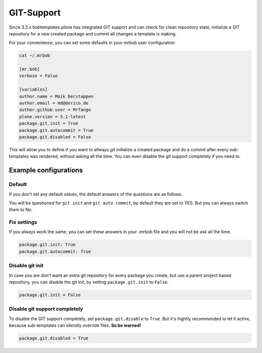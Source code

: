 ===========
GIT-Support
===========

Since 3.2.x bobtemplates.plone has integrated GIT support and can check for clean repository state, initialize a GIT repository for a new created package and commit all changes a template is making.

For your convenience, you can set some defaults in your mrbob user configuration

.. code-block:: sh

    cat ~/.mrbob

    [mr.bob]
    verbose = False

    [variables]
    author.name = Maik Derstappen
    author.email = md@derico.de
    author.github.user = MrTango
    plone.version = 5.1-latest
    package.git.init = True
    package.git.autocommit = True
    package.git.disabled = False

This will allow you to define if you want to allways git initialize a created package and do a commit after every sub-templates was rendered, without asking all the time. You can even disable the git support completely if you need to.


Example configurations
======================

Default
-------

If you don't set any default values, the default answers of the questions are as follows.

You will be questioned for ``git init`` and ``git auto commit``, by default they are set to YES. But you can always switch them to No.

Fix settings
------------

If you always work the same, you can set these answers in your .mrbob file and you will not be ask all the time.

.. code-block::

    package.git.init: True
    package.git.autocommit: True


Disable git init
----------------

In case you are don't want an extra git repository for every package you create, but use a parent project based repository, you can disable the git init, by setting ``package.git.init`` to ``False``.

.. code-block::

   package.git.init = False

Disable git support completely
------------------------------

To disable the GIT support completely, set ``package.git.disable`` to ``True``. But it's hightly recommended to let it active, because sub-templates can silendly override files. **So be warned!**

.. code-block::

   package.git.disabled = True

